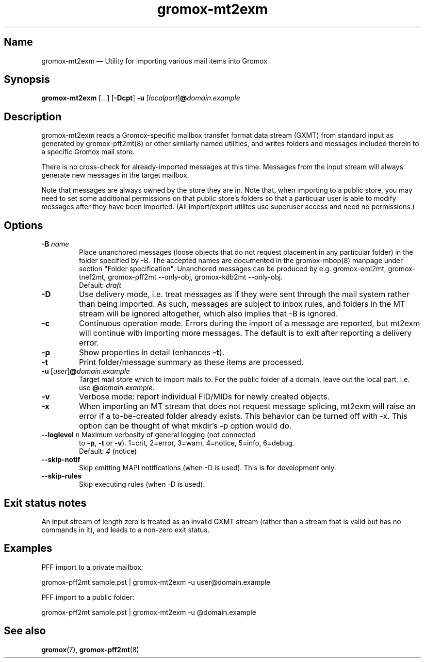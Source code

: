 .\" SPDX-License-Identifier: CC-BY-SA-4.0 or-later
.\" SPDX-FileCopyrightText: 2021-2025 grommunio GmbH
.TH gromox\-mt2exm 8 "" "Gromox" "Gromox admin reference"
.SH Name
gromox\-mt2exm \(em Utility for importing various mail items into Gromox
.SH Synopsis
\fBgromox\-mt2exm\fP [...] [\fB\-Dcpt\fP] \fB-u\fP
[\fIlocalpart\fP]\fB@\fP\fIdomain.example\fP
.SH Description
gromox\-mt2exm reads a Gromox-specific mailbox transfer format data stream
(GXMT) from standard input as generated by gromox\-pff2mt(8) or other similarly
named utilities, and writes folders and messages included therein to a specific
Gromox mail store.
.PP
There is no cross-check for already-imported messages at this time. Messages
from the input stream will always generate new messages in the target mailbox.
.PP
Note that messages are always owned by the store they are in. Note that, when
importing to a public store, you may need to set some additional permissions on
that public store's folders so that a particular user is able to modify
messages after they have been imported. (All import/export utilites use
superuser access and need no permissions.)
.SH Options
.TP
\fB\-B\fP \fIname\fP
Place unanchored messages (loose objects that do not request placement in any
particular folder) in the folder specified by \-B. The accepted names are
documented in the gromox\-mbop(8) manpage under section "Folder specification".
Unanchored messages can be produced by e.g. gromox\-eml2mt, gromox\-tnef2mt,
gromox\-pff2mt \-\-only\-obj, gromox\-kdb2mt \-\-only\-obj.
.br
Default: \fIdraft\fP
.TP
\fB\-D\fP
Use delivery mode, i.e. treat messages as if they were sent through the mail
system rather than being imported. As such, messages are subject to inbox
rules, and folders in the MT stream will be ignored altogether, which also
implies that \-B is ignored.
.TP
\fB\-c\fP
Continuous operation mode. Errors during the import of a message are
reported, but mt2exm will continue with importing more messages. The default is
to exit after reporting a delivery error.
.TP
\fB\-p\fP
Show properties in detail (enhances \fB\-t\fP).
.TP
\fB\-t\fP
Print folder/message summary as these items are processed.
.TP
\fB\-u\fP [\fIuser\fP]\fB@\fIdomain.example\fP
Target mail store which to import mails to. For the public folder of a domain,
leave out the local part, i.e. use \fB@\fP\fIdomain.example\fP.
.TP
\fB\-v\fP
Verbose mode: report individual FID/MIDs for newly created objects.
.TP
\fB\-x\fP
When importing an MT stream that does not request message splicing, mt2exm will
raise an error if a to-be-created folder already exists. This behavior can be
turned off with \-x. This option can be thought of what mkdir's \-p option
would do.
.TP
\fB\-\-loglevel\fP \fIn\fP Maximum verbosity of general logging (not connected
to \fB\-p\fP, \fB\-t\fP or \fB\-v\fP). 1=crit, 2=error, 3=warn, 4=notice,
5=info, 6=debug.
.br
Default: \fI4\fP (notice)
.TP
\fB\-\-skip\-notif\fP
Skip emitting MAPI notifications (when \-D is used). This is for development
only.
.TP
\fB\-\-skip\-rules\fP
Skip executing rules (when \-D is used).
.SH Exit status notes
An input stream of length zero is treated as an invalid GXMT stream (rather
than a stream that is valid but has no commands in it), and leads to a non-zero
exit status.
.SH Examples
PFF import to a private mailbox:
.PP
gromox\-pff2mt sample.pst | gromox\-mt2exm \-u user@domain.example
.PP
PFF import to a public folder:
.PP
gromox\-pff2mt sample.pst | gromox\-mt2exm \-u @domain.example
.SH See also
\fBgromox\fP(7), \fBgromox\-pff2mt\fP(8)
